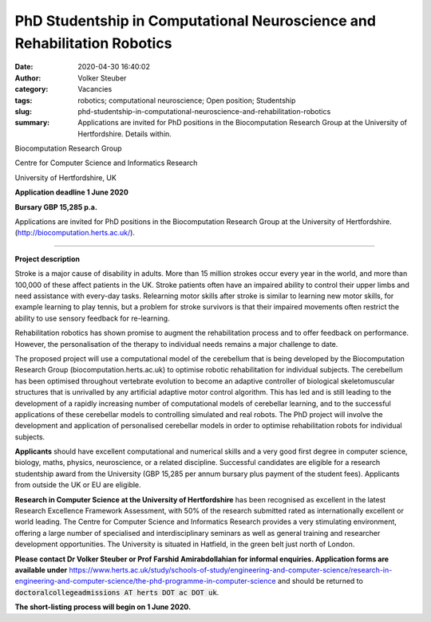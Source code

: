 PhD Studentship in Computational Neuroscience and Rehabilitation Robotics
#########################################################################
:date: 2020-04-30 16:40:02
:author: Volker Steuber
:category: Vacancies
:tags: robotics; computational neuroscience; Open position; Studentship
:slug: phd-studentship-in-computational-neuroscience-and-rehabilitation-robotics
:summary: Applications are invited for PhD positions in the Biocomputation Research Group at the University of Hertfordshire. Details within.

Biocomputation Research Group 

Centre for Computer Science and Informatics Research

University of Hertfordshire, UK

**Application deadline 1 June 2020**

**Bursary GBP 15,285 p.a.**

Applications are invited for PhD positions in the Biocomputation Research Group at the University of Hertfordshire.  (http://biocomputation.herts.ac.uk/).

------------

**Project description**

Stroke is a major cause of disability in adults. More than 15 million strokes occur every year in the world, and more than 100,000 of these affect patients in the UK. Stroke patients often have an impaired ability to control their upper limbs and need assistance with every-day tasks. Relearning motor skills after stroke is similar to learning new motor skills, for example learning to play tennis, but a problem for stroke survivors is that their impaired movements often restrict the ability to use sensory feedback for re-learning.

Rehabilitation robotics has shown promise to augment the rehabilitation process and to offer feedback on performance. However, the personalisation of the therapy to individual needs remains a major challenge to date.

The proposed project will use a computational model of the cerebellum that is being developed by the Biocomputation Research Group (biocomputation.herts.ac.uk) to optimise robotic rehabilitation for individual subjects. The cerebellum has been optimised throughout vertebrate evolution to become an adaptive controller of biological skeletomuscular structures that is unrivalled by any artificial adaptive motor control algorithm. This has led and is still leading to the development of a rapidly increasing number of computational models of cerebellar learning, and to the successful applications of these cerebellar models to controlling simulated and real robots. The PhD project will involve the development and application of personalised cerebellar models in order to optimise rehabilitation robots for individual subjects. 

**Applicants** should have excellent computational and numerical skills and a very good first degree in computer science, biology, maths, physics, neuroscience, or a related discipline. Successful candidates are eligible for a research studentship award from the University (GBP 15,285 per annum bursary plus payment of the student fees). Applicants from outside the UK or EU are eligible.

**Research in Computer Science at the University of Hertfordshire** has been recognised as excellent in the latest Research Excellence Framework Assessment, with 50% of the research submitted rated as internationally excellent or world leading. The Centre for Computer Science and Informatics Research  provides a very stimulating environment, offering a large number of specialised and interdisciplinary seminars as well as general training and researcher development opportunities. The University  is situated in Hatfield, in the green belt just north of London.

**Please contact Dr Volker Steuber or Prof Farshid Amirabdollahian for informal enquiries. Application forms are available under** https://www.herts.ac.uk/study/schools-of-study/engineering-and-computer-science/research-in-engineering-and-computer-science/the-phd-programme-in-computer-science and should be returned to :code:`doctoralcollegeadmissions AT herts DOT ac DOT uk`.

**The short-listing process will begin on 1 June 2020.**

